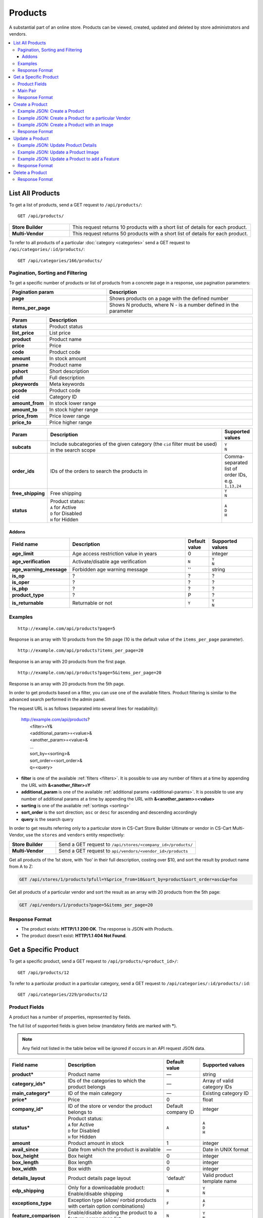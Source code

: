********
Products
********

A substantial part of an online store. Products can be viewed, created, updated and deleted by store administrators and vendors.

.. contents::
   :backlinks: none
   :local:

   
=================
List All Products
=================

To get a list of products, send a GET request to ``/api/products/``::

  GET /api/products/


.. list-table::
    :stub-columns: 1
    :widths: 5 15
    
    *   -   Store Builder
        -   This request returns 10 products with a short list of details for each product.
    *   -   Multi-Vendor
        -   This request returns 50 products with a short list of details for each product.

    
To refer to all products of a particular :doc:`category <categories>` send a GET request to  ``/api/categories/:id/products/``::

  GET /api/categories/166/products/
  


---------------------------------
Pagination, Sorting and Filtering
---------------------------------


To get a specific number of products or list of products from a concrete page in a response, use pagination parameters:

.. list-table::
    :header-rows: 1
    :stub-columns: 1
    :widths: 20 30

    *   -   Pagination param
        -   Description
    *   -   page
        -   Shows products on a page with the defined number
    *   -   items_per_page
        -   Shows N products, where N - is a number defined in the parameter



.. _sorting:


.. list-table::
    :header-rows: 1
    :stub-columns: 1
    :widths: 5 30

    *   -   Param
        -   Description
    *   -   status
        -   Product status
    *   -   list_price
        -   List price
    *   -   product
        -   Product name
    *   -   price
        -   Price
    *   -   code
        -   Product code
    *   -   amount
        -   In stock amount

    *   -   pname
        -   Product name
    *   -   pshort
        -   Short description
    *   -   pfull
        -   Full description
    *   -   pkeywords
        -   Meta keywords
    *   -   pcode
        -   Product code
    *   -   cid
        -   Category ID
    *   -   amount_from
        -   In stock lower range
    *   -   amount_to
        -   In stock higher range
    *   -   price_from
        -   Price lower range
    *   -   price_to
        -   Price higher range

.. list-table::
    :header-rows: 1
    :stub-columns: 1
    :widths: 5 30 5

    *   -   Param
        -   Description
        -   Supported values
    *   -   subcats
        -   Include subcategories of the given category (the ``cid`` filter must be used) in the search scope
        -   | ``Y``
            | ``N``
    *   -   order_ids
        -   IDs of the orders to search the products in
        -   Comma-separated list of order IDs, e.g. ``1,13,24``
    *   -   free_shipping
        -   Free shipping
        -   | ``Y``
            | ``N``
    *   -   status
        -   | Product status:
            | ``A`` for Active
            | ``D`` for Disabled
            | ``H`` for Hidden
        -   | ``A``
            | ``D``
            | ``H``


.. only:: addons

Addons
------

.. list-table::
    :header-rows: 1
    :stub-columns: 1
    :widths: 5 30 5 10

    *   -   Field name
        -   Description
        -   Default value
        -   Supported values

    *   -   age_limit
        -   Age access restriction value in years
        -   0
        -   integer
    *   -   age_verification
        -   Activate/disable age verification
        -   ``N``
        -   | ``Y``
            | ``N``
    *   -   age_warning_message
        -   Forbidden age warning message
        -   ''
        -   string
    *   -   is_op
        -   ?
        -   ?
        -   ?
    *   -   is_oper
        -   ?
        -   ?
        -   ?
    *   -   is_pbp
        -   ?
        -   ?
        -   ?
    *   -   product_type
        -   ?
        -   P
        -   ?
    *   -   is_returnable
        -   Returnable or not
        -   ``Y``
        -   | ``Y``
            | ``N``


--------
Examples
--------

::

   http://example.com/api/products?page=5

Response is an array with 10 products from the 5th page (10 is the default value of the ``items_per_page`` parameter).

::

   http://example.com/api/products?items_per_page=20

Response is an array with 20 products from the first page.

::

   http://example.com/api/products?page=5&items_per_page=20

Response is an array with 20 products from the 5th page.

In order to get products based on a filter, you can use one of the available filters. Product filtering is similar to the advanced search performed in the admin panel.

The request URL is as follows (separated into several lines for readability):

    | http://example.com/api/products?
    |	 <filter>=Y&
    |	 <additional_param>=<value>&
    |	 <another_param>=<value>&
    |	 ...
    |	 sort_by=<sorting>&
    |	 sort_order=<sort_order>&
    |	 q=<query>

*   **filter** is one of the available :ref:`filters <filters>`. It is possible to use any number of filters at a time by appending the URL with **&<another_filter>=Y**

*   **additional_param** is one of the available :ref:`additional params <additional-params>`. It is possible to use any number of additional params at a time by appending the URL with **&<another_param>=<value>**

*   **sorting** is one of the available :ref:`sortings <sorting>`

*   **sort_order** is the sort direction; ``asc`` or ``desc`` for ascending and descending accordingly

*   **query** is the search query

In order to get results referring only to a particular store in CS-Cart Store Builder Ultimate or vendor in CS-Cart Multi-Vendor, use the ``stores`` and ``vendors`` entity respectively:

    
.. list-table::
    :stub-columns: 1
    :widths: 5 15
    
    *   -   Store Builder
        -   Send a GET request to ``/api/stores/<company_id>/products/``
    *   -   Multi-Vendor
        -   Send a GET request to ``api/vendors/<vendor_id>/products``
    


Get all products of the 1st store, with 'foo' in their full description, costing over $10, and sort the result by product name from A to Z:

.. code-block:: bash

     GET /api/stores/1/products?pfull=Y&price_from=10&sort_by=product&sort_order=asc&q=foo


Get all products of a particular vendor and sort the result as an array with 20 products from the 5th page:

.. code-block:: bash

    GET /api/vendors/1/products?page=5&items_per_page=20


---------------
Response Format
---------------

* The product exists: **HTTP/1.1 200 OK**. The response is JSON with Products.
* The product doesn't exist: **HTTP/1.1 404 Not Found**.


======================
Get a Specific Product
======================


To get a specific product, send a GET request to ``/api/products/<product_id>/``::

  GET /api/products/12
    
  
To refer to a particular product in a particular category, send a GET request to ``/api/categories/:id/products/:id``::


  GET /api/categories/229/products/12
  

.. _api-products-fields:

--------------
Product Fields
--------------

A product has a number of properties, represented by fields.

The full list of supported fields is given below (mandatory fields are marked with **\***).

.. note:: Any field not listed in the table below will be ignored if occurs in an API request JSON data.

.. list-table::
    :header-rows: 1
    :stub-columns: 1
    :widths: 5 30 5 10

    *   -   Field name
        -   Description
        -   Default value
        -   Supported values
    *   -   product*
        -   Product name
        -   —
        -   string
    *   -   category_ids*
        -   IDs of the categories to which the product belongs
        -   —
        -   Array of valid category IDs
    *   -   main_category*
        -   ID of the main category
        -   —
        -   Existing category ID
    *   -   price*
        -   Price
        -   0
        -   float
    *   -   company_id*
        -   ID of the store or vendor the product belongs to
        -   Default company ID
        -   integer
    *   -   status*
        -   | Product status:
            | ``A`` for Active
            | ``D`` for Disabled
            | ``H`` for Hidden
        -   ``A``
        -   | ``A``
            | ``D``
            | ``H``
    *   -   amount
        -   Product amount in stock
        -   1
        -   integer
    *   -   avail_since
        -   Date from which the product is available
        -   —
        -   Date in UNIX format
    *   -   box_height
        -   Box height
        -   0
        -   integer
    *   -   box_length
        -   Box length
        -   0
        -   integer
    *   -   box_width
        -   Box width
        -   0
        -   integer
    *   -   details_layout
        -   Product details page layout
        -   'default'
        -   Valid product template name
    *   -   edp_shipping
        -   Only for a downloadable product: Enable/disable shipping
        -   ``N``
        -   | ``Y``
            | ``N``
    *   -   exceptions_type
        -   Exception type (``A``\ llow/ ``F``\ orbid products with certain option combinations)
        -   ``F``
        -   | ``A``
            | ``F``
    *   -   feature_comparison
        -   Enable/disable adding the product to a feature comparison list
        -   ``N``
        -   | ``Y``
            | ``N``
    *   -   free_shipping
        -   Allow free shipping
        -   ``N``
        -   | ``Y``
            | ``N``
    *   -   full_description
        -   Full product description
        -   ''
        -   string
    *   -   image_pairs
        -   Additional image pairs
        -   empty array
        -   object with image pair ID as key and image pair as value (see :ref:`below <main-pair>`)
    *   -   is_edp
        -   Downloadable or not
        -   ``N``
        -   | ``Y``
            | ``N``
    *   -   lang_code
        -   Language code
        -   Default language code
        -   | ``en``
            | ``ru``
            | etc.
    *   -   list_price
        -   Manufacturer suggested price
        -   0
        -   float
    *   -   list_qty_count
        -   Number of items in the quantity select box
        -   0
        -   integer
    *   -   localization
        -   String of comma-separated localization IDs
        -   ''
        -   string
    *   -   low_avail_limit
        -   Minimal availability in stock value
        -   0
        -   integer
    *   -   main_pair
        -   Full image and thumbnail pair
        -   empty array
        -   Main pair object (see :ref:`below <main-pair>`)
    *   -   max_items_in_box
        -   Maximal number of items per box
        -   0
        -   integer
    *   -   max_qty
        -   Maximal order quantity
        -   0
        -   integer
    *   -   meta_description
        -   Meta description
        -   ''
        -   string
    *   -   meta_keywords
        -   Meta keywords
        -   ''
        -   string
    *   -   min_items_in_box
        -   Minimal number of items per box
        -   0
        -   integer
    *   -   min_qty
        -   Minimal order quantity
        -   0
        -   integer
    *   -   options_type
        -   Apply options simultaneously (``P``) or sequentially (``S``)
        -   ``P``
        -   | ``S``
            | ``P``
    *   -   out_of_stock_actions
        -   | Out of stock action:
            | ``N`` for None
            | ``B`` for Buy in advance
            | ``S`` for Sign up for notification
        -   ``N``
        -   | ``N``
            | ``B``
            | ``S``
    *   -   page_title
        -   Product page title
        -   ''
        -   string
    *   -   point_price
        -   Price in reward points
        -   0
        -   float
    *   -   popularity
        -   Product popularity rating based on views, adding to cart, and purchases
        -   3
        -   integer
    *   -   product_code
        -   Product code
        -   ''
        -   string
    *   -   product_features
        -   Product features
        -   empty array
        -   object that contains :doc:`product features <product_features>` with feature ID as key and feature data as value
    *   -   product_id
        -   Product ID
        -   Set automatically
        -   integer
    *   -   promo_text
        -   Promo text
        -   ''
        -   string
    *   -   qty_step
        -   Quantity step
        -   0
        -   integer
    *   -   return_period
        -   Return period in days
        -   10
        -   integer
    *   -   sales_amount
        -   Sales amount
        -   0
        -   integer
    *   -   search_words
        -   Search keywords for the product
        -   ''
        -   string
    *   -   seo_name
        -   SEO name for the product page
        -   ''
        -   string
    *   -   shared_product
        -   Shared or not
        -   ``N``
        -   | ``Y``
            | ``N``
    *   -   shipping_freight
        -   Shipping freight
        -   0
        -   float
    *   -   shipping_params
        -   Aggregated shipping data
        -   Auto-generated string based on the shipping data
        -   string
    *   -   short_description
        -   Short description
        -   ''
        -   string
    *   -   tax_ids
        -   Array of tax IDs
        -   empty array
        -   array
    *   -   timestamp
        -   Creation timestamp
        -   Set automatically
        -   Valid timestamp in UNIX format
    *   -   tracking
        -   | Inventory tracking mode
            | ``B`` for Track 
            | ``D`` for do not track

        -   ``B``
        -   | ``B``
            | ``D``
    *   -   unlimited_download
        -   For EDP products: allow or not unlimited downloads
        -   ``N``
        -   | ``Y``
            | ``N``
    *   -   updated_timestamp
        -   Last update timestamp
        -   Last update timestamp in seconds
        -   Valid timestamp in UNIX format
    *   -   usergroup_ids
        -   User group IDs
        -   '0'
        -   String of comma-separated user group IDs
    *   -   weight
        -   Weight
        -   0
        -   float
    *   -   zero_price_action
        -   | Zero price action
            | ``R`` for Do not allow customers to add product to cart
            | ``P`` for Allow customers to add product to cart
            | ``A`` for Ask customer to enter the price
        -   ``R``
        -   | ``R``
            | ``P``
            | ``A``
  

.. _main-pair:

---------
Main Pair
---------

A pair of the full product image and (optionally) a thumbnail.

.. list-table::
    :header-rows: 1
    :stub-columns: 1
    :widths: 5 30 5 10

    *   -   Field name
        -   Description
        -   Default value
        -   Supported values
    *   -   detailed_id
        -   ID of the full image
        -   Set automatically
        -   integer
    *   -   image_id
        -   ID of the thumbnail
        -   0
        -   integer
    *   -   pair_id
        -   ID of the image pair
        -   Set automatically
        -   integer
    *   -   position
        -   Position of the image pair among others
        -   0
        -   integer
    *   -   icon
        -   Thumbnail data
        -   —
        -   object (similar to ``detailed``, see below)
    *   -   detailed
        -   Full image data
        -   —
        -   object (content explained below)
    *   -   absolute_path
        -   Absolute filesystem path to the image
        -   —
        -   Valid filesystem path
    *   -   alt
        -   Alternative text (show if the image fails to load)
        -   ''
        -   string
    *   -   http_image_path
        -   HTTP path to the image
        -   —
        -   Valid HTTP URL pointing to the image
    *   -   image_path
        -   Actual image path (HTTP or HTTPS; may be the same as ``http_image_path``)
        -   —
        -   Valid URL pointing to the image
    *   -   image_x
        -   Image width in pixels
        -   —
        -   integer
    *   -   image_y
        -   Image height
        -   —
        -   integer  
  
---------------
Response Format
---------------

* The product exists: **HTTP/1.1 200 OK**. The response is JSON with the following data::

    {
    "min_items_in_box": 0,
    "max_items_in_box": 0,
    "box_length": 0,
    "box_width": 0,
    "box_height": 0,
    "product_id": 12,
    "product_code": "U0012O5AF0",
    "product_type": "P",
    "status": "A",
    "company_id": "1",
    "list_price": "31.00",
    "amount": "10",
    "weight": "0.000",
    "length": "0",
    "width": "0",
    "height": "0",
    "shipping_freight": "0.00",
    "low_avail_limit": "0",
    "timestamp": "1328558400",
    "updated_timestamp": "1383893547",
    "usergroup_ids": "0",
    "is_edp": "N",
    "edp_shipping": "N",
    "unlimited_download": "N",
    "tracking": "B",
    "free_shipping": "N",
    "zero_price_action": "R",
    "is_pbp": "Y",
    "is_op": "N",
    "is_oper": "N",
    "is_returnable": "Y",
    "return_period": "10",
    "avail_since": "0",
    "out_of_stock_actions": "N",
    "localization": "",
    "min_qty": "0",
    "max_qty": "0",
    "qty_step": "0",
    "list_qty_count": "0",
    "tax_ids":
    [
        "6"
    ],
    "age_verification": "N",
    "age_limit": "0",
    "options_type": "P",
    "exceptions_type": "F",
    "details_layout": "default",
    "shipping_params": "a:5:{s:16:\"min_items_in_box\";i:0;s:16:\"max_items_in_box\";i:0;s:10:\"box_length\";i:0;s:9:\"box_width\";i:0;s:10:\"box_height\";i:0;}",
    "parent_product_id": "0",
    "lang_code": "en",
    "product": "100g Pants",
    "shortname": "",
    "short_description": "",
    "full_description": "<p>\r\n\tWhen coach calls you off the bench, you need warm-up pants that come off  in three seconds or less. That’s why these men's adidas 100g basketball  pants have tear-away snaps down the sides, so you're ready for action  as fast as a superhero.\r\n</p>",
    "meta_keywords": "",
    "meta_description": "",
    "search_words": "",
    "page_title": "",
    "age_warning_message": "",
    "promo_text": "<p class=\"product-promo-text\"><span class=\"product-promo-header\">FREE US shipping over $100!</span><span class=\"product-promo-body\">Orders within next 2 days will be shipped on Monday</span></p>",
    "price": "30.00",
    "category_ids":
    [
        224
    ],
    "popularity": null,
    "company_name": "CS-Cart",
    "sales_amount": null,
    "seo_name": "100g-pants",
    "seo_path": "223/224",
    "point_price": null,
    "discussion_type": null,
    "average_rating": null,
    "product_reviews_count": null,
    "base_price": "30.00",
    "main_category": 224,
    "image_pairs":
    [],
    "main_pair":
    {
        "pair_id": "823",
        "image_id": "0",
        "detailed_id": "879",
        "position": "0",
        "object_id": "12",
        "object_type": "product",
        "detailed":
        {
            "object_id": "12",
            "object_type": "product",
            "type": "M",
            "image_path": "https://dev.demo.mv.cs-cart.com/stores/4a228ef46daca854/images/detailed/0/173283_0113298267324f438bac97eaf.jpg",
            "alt": "",
            "image_x": "500",
            "image_y": "500",
            "http_image_path": "http://dev.demo.mv.cs-cart.com/stores/4a228ef46daca854/images/detailed/0/173283_0113298267324f438bac97eaf.jpg",
            "https_image_path": "https://dev.demo.mv.cs-cart.com/stores/4a228ef46daca854/images/detailed/0/173283_0113298267324f438bac97eaf.jpg",
            "absolute_path": "/srv/projects/dev.demo.mv.cs-cart.com/web/stores/4a228ef46daca854/images/detailed/0/173283_0113298267324f438bac97eaf.jpg",
            "relative_path": "detailed/0/173283_0113298267324f438bac97eaf.jpg",
            "is_high_res": false
        }
    },
    "prices":
    [
        {
            "product_id": "12",
            "lower_limit": "1",
            "usergroup_id": "0",
            "percentage_discount": "0.00",
            "price": "30.00"
        }
    ],
    "product_features":
    {
        "18":
        {
            "feature_id": "18",
            "value": "",
            "value_int": null,
            "variant_id": "86",
            "feature_type": "E",
            "internal_name": "Brand",
            "description": "Brand",
            "prefix": "",
            "suffix": "",
            "variant": "Adidas",
            "parent_id": "0",
            "display_on_header": "Y",
            "display_on_catalog": "N",
            "display_on_product": "N",
            "feature_code": "",
            "purpose": "organize_catalog",
            "features_hash": "10-86",
            "variants":
            {
                "86":
                {
                    "value": "",
                    "value_int": null,
                    "variant_id": "86",
                    "variant": "Adidas",
                    "image_pairs":
                    {
                        "pair_id": "875",
                        "image_id": "1006",
                        "detailed_id": "0",
                        "position": "0",
                        "object_id": "86",
                        "object_type": "feature_variant",
                        "icon":
                        {
                            "image_path": "https://dev.demo.mv.cs-cart.com/stores/4a228ef46daca854/images/feature_variant/1/Adidas_Logo.svg.png",
                            "alt": "",
                            "image_x": "200",
                            "image_y": "133",
                            "http_image_path": "http://dev.demo.mv.cs-cart.com/stores/4a228ef46daca854/images/feature_variant/1/Adidas_Logo.svg.png",
                            "https_image_path": "https://dev.demo.mv.cs-cart.com/stores/4a228ef46daca854/images/feature_variant/1/Adidas_Logo.svg.png",
                            "absolute_path": "/srv/projects/dev.demo.mv.cs-cart.com/web/stores/4a228ef46daca854/images/feature_variant/1/Adidas_Logo.svg.png",
                            "relative_path": "feature_variant/1/Adidas_Logo.svg.png",
                            "is_high_res": false
                        }
                    }
                }
            }
        }
    },
    "options_type_raw": null,
    "exceptions_type_raw": null,
    "tracking_raw": null,
    "zero_price_action_raw": null,
    "min_qty_raw": null,
    "max_qty_raw": null,
    "qty_step_raw": null,
    "list_qty_count_raw": null,
    "details_layout_raw": "default",
    "detailed_params":
    {
        "info_type": "D",
        "is_preview": false
    },
    "have_required": "N",
    "selected_options":
    [],
    "variation_features":
    [],
    "has_options": true,
    "product_options":
    [],
    "list_discount": 1,
    "list_discount_prc": "3",
    "discounts":
    {
        "A": 0,
        "P": 0
    },
    "qty_content":
    []
    }


    
* The products doesn't exist: **HTTP/1.1 404 Not Found**.


.. _api-products-filtering:



================
Create a Product
================     

.. list-table::
    :stub-columns: 1
    :widths: 5 15
    
    *   -   Store Builder
        -   Send a POST request to ``/api/stores/<company_id>/products/``
    *   -   Multi-Vendor
        -   Send a POST request to ``/api/products/``


To create a new product send a ``POST`` request with required fields in JSON:  ``category_ids``, ``product``.

------------------------------
Example JSON: Create a Product 
------------------------------

::

    {
    "product": "Product Name",
    "category_ids": "166",
    "price": "1000"
    }


This request creates a product with minimum required details: a name, a main category ID and a price.

------------------------------------------------------
Example JSON: Create a Product for a particular Vendor 
------------------------------------------------------    
    
 Send a POST request to   ``api/vendors/1/products``
 
 ::

    {
    "product": "Vendor's Product Name",
    "category_ids": "166",
    "price": "1000"
    }
    
This request creates a product for the Vendor with a ``vendor_id=1``.

--------------------------------------------
Example JSON: Create a Product with an Image
--------------------------------------------

::

    {
    "product": "API Product",
    "category_ids": "166",
    "price": "1000",
    "amount": "10",
    "status": "A",
    "main_pair":
    {
        "detailed":
        {
            "image_url": "http://localdomain.com/image.jpg"
        }
    }
    }


  
This request creates a product with a Price, an Active Status and a Main image. In this example we're using the ``main_pair`` field to specify the image for the product. This field represents the main image that will be displayed for the product, and can be uploaded on your server or added with URL. To specify the image hosted somewhere other than your server, use the ``image_path`` field of the ``detailed`` object to specify the URL of the image.
  

---------------
Response Format
---------------

* The product has been created successfully: **HTTP/1.1 201 Created** and the JSON with the new ``product_id``::


    {
    "product_id": 391
    }



* The product couldn’t be created: **HTTP/1.1 400 Bad Request**.

================
Update a Product
================ 

To update an existing product, send the PUT request to ``/api/products/<product_id>/``. For example::

  PUT /api/product/12


------------------------------------
Example JSON: Update Product Details
------------------------------------

::

    {
    "product": "100g Pants Updated",
    "price": "31.00",
    "list_price": "35.00",
    "amount": "15"
    }

This request updates the Product Name, the List Price and the Price, and the Quantity of the particular Product.


------------------------------------
Example JSON: Update a Product Image
------------------------------------

::


    {
    "main_pair":
    {
    "pair_id": "823",
    "image_id": "0",
    "detailed_id": "879",
    "position": "0",
    "object_id": "12",
    "object_type": "product",
    "detailed":
        {
        "object_id": "12",
        "object_type": "product",
        "type": "M",
        "image_path": "https://dev.demo.mv.cs-cart.com/stores/4a228ef46daca854/images/detailed/0/173283_0113298267324f438bac97eaf.jpg",
        "alt": "",
        "image_x": "500",
        "image_y": "500",
        "http_image_path": "http://dev.demo.mv.cs-cart.com/stores/4a228ef46daca854/images/detailed/0/173283_0113298267324f438bac97eaf.jpg",
        "https_image_path": "https://dev.demo.mv.cs-cart.com/stores/4a228ef46daca854/images/detailed/0/173283_0113298267324f438bac97eaf.jpg",
        "absolute_path": "/srv/projects/dev.demo.mv.cs-cart.com/web/stores/4a228ef46daca854/images/detailed/0/173283_0113298267324f438bac97eaf.jpg",
        "relative_path": "detailed/0/173283_0113298267324f438bac97eaf.jpg",
        "is_high_res": false
        }
    }
    }

This request updates the Main image of the particular Product. In this example the field ``main_pair`` represents the main image of the product and can be uploaded on your server or added with URL. To specify the image hosted somewhere other than your server, use the ``image_path`` field of the ``detailed`` object to specify the URL of the image.
  


-----------------------------------------------
Example JSON: Update a Product to add a Feature
-----------------------------------------------

To add a feature to a product, send a PUT request to ``api/products/<product_id>``

::

    {
    "product_features":
    {
        "18":
        {
            "feature_id": "18",
            "value": "",
            "value_int": null,
            "variant_id": "86",
            "feature_type": "E",
            "internal_name": "Brand",
            "description": "Brand",
            "prefix": "",
            "suffix": "",
            "variant": "Adidas",
            "parent_id": "0",
            "display_on_header": "Y",
            "display_on_catalog": "N",
            "display_on_product": "N",
            "feature_code": "",
            "purpose": "organize_catalog",
            "features_hash": "10-86",
            "variants":
            {
                "86":
                {
                    "value": "",
                    "value_int": null,
                    "variant_id": "86",
                    "variant": "Adidas",
                    "image_pairs":
                    {
                        "pair_id": "875",
                        "image_id": "1006",
                        "detailed_id": "0",
                        "position": "0",
                        "object_id": "86",
                        "object_type": "feature_variant",
                        "icon":
                        {
                            "image_path": "https://dev.demo.mv.cs-cart.com/stores/4a228ef46daca854/images/feature_variant/1/Adidas_Logo.svg.png",
                            "alt": "",
                            "image_x": "200",
                            "image_y": "133",
                            "http_image_path": "http://dev.demo.mv.cs-cart.com/stores/4a228ef46daca854/images/feature_variant/1/Adidas_Logo.svg.png",
                            "https_image_path": "https://dev.demo.mv.cs-cart.com/stores/4a228ef46daca854/images/feature_variant/1/Adidas_Logo.svg.png",
                            "absolute_path": "/srv/projects/dev.demo.mv.cs-cart.com/web/stores/4a228ef46daca854/images/feature_variant/1/Adidas_Logo.svg.png",
                            "relative_path": "feature_variant/1/Adidas_Logo.svg.png",
                            "is_high_res": false
                        }
                    }
                }
            }
        }
    }
    }

This request adds a feature Brand with ``feature_id=18`` and a feature variant Adidas with ``variant_id=86`` to the product. Here is an article about :doc:`Product Features. <product_features>`

---------------
Response Format
---------------
* The product has been updated successfully: **HTTP/1.1 200 OK** and JSON with ``product_id``.
* The product couldn’t be updated: **HTTP/1.1 400 Bad Request**.
* The product doesn’t exist: **HTTP/1.1 404 Not Found**.


================
Delete a Product
================

To delete a product, send a DELETE request to the ``/api/products/<product_id>``. For example::

    DELETE /api/products/12/

This request will delete the product with ``product_id=12``.


---------------
Response Format
---------------


* The product has been deleted successfully: **HTTP/1.1 204 No Content**.

* The product couldn’t be deleted: **HTTP/1.1 400 Bad Request**.
 
* The product doesn’t exist: **HTTP/1.1 404 Not Found**.

